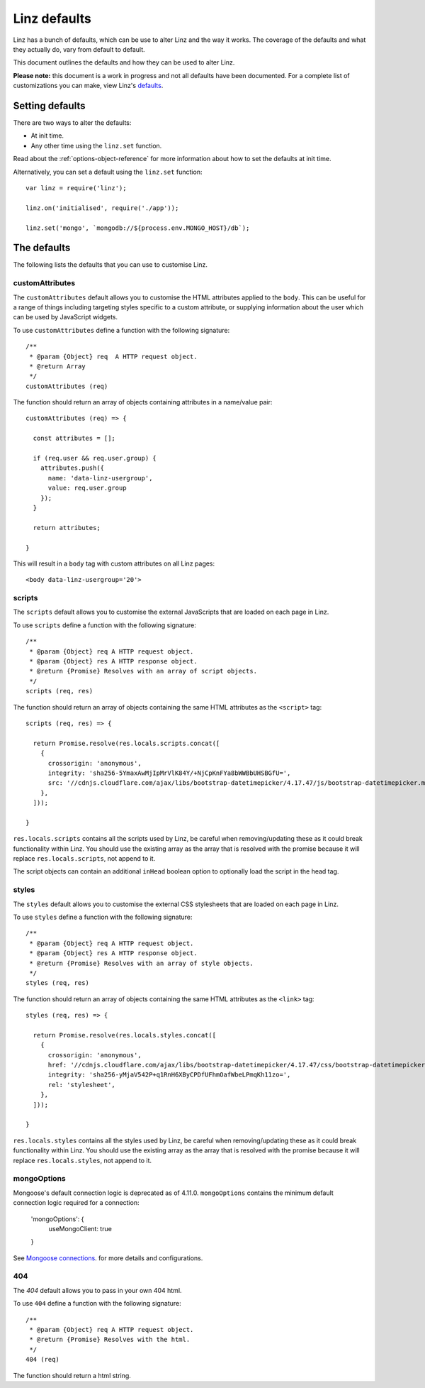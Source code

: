 .. highlight:: javascript

.. _defaults-reference:

*************
Linz defaults
*************

Linz has a bunch of defaults, which can be use to alter Linz and the way it works. The coverage of the defaults and what they actually do, vary from default to default.

This document outlines the defaults and how they can be used to alter Linz.

**Please note:** this document is a work in progress and not all defaults have been documented. For a complete list of customizations you can make, view Linz's defaults_.

.. _defaults: https://github.com/linzjs/linz/blob/master/lib/defaults.js

Setting defaults
================

There are two ways to alter the defaults:

- At init time.
- Any other time using the ``linz.set`` function.

Read about the :ref:`options-object-reference` for more information about how to set the defaults at init time.

Alternatively, you can set a default using the ``linz.set`` function::

  var linz = require('linz');

  linz.on('initialised', require('./app'));

  linz.set('mongo', `mongodb://${process.env.MONGO_HOST}/db`);


The defaults
============

The following lists the defaults that you can use to customise Linz.

customAttributes
----------------

The ``customAttributes`` default allows you to customise the HTML attributes applied to the ``body``. This can be useful for a range of things including targeting styles specific to a custom attribute, or supplying information about the user which can be used by JavaScript widgets.

To use ``customAttributes`` define a function with the following signature::

  /**
   * @param {Object} req  A HTTP request object.
   * @return Array
   */
  customAttributes (req)

The function should return an array of objects containing attributes in a name/value pair::

  customAttributes (req) => {

    const attributes = [];

    if (req.user && req.user.group) {
      attributes.push({
        name: 'data-linz-usergroup',
        value: req.user.group
      });
    }

    return attributes;

  }

This will result in a ``body`` tag with custom attributes on all Linz pages::

  <body data-linz-usergroup='20'>

scripts
-------

The ``scripts`` default allows you to customise the external JavaScripts that are loaded on each page in Linz.

To use ``scripts`` define a function with the following signature::

  /**
   * @param {Object} req A HTTP request object.
   * @param {Object} res A HTTP response object.
   * @return {Promise} Resolves with an array of script objects.
   */
  scripts (req, res)

The function should return an array of objects containing the same HTML attributes as the ``<script>`` tag::

  scripts (req, res) => {

    return Promise.resolve(res.locals.scripts.concat([
      {
        crossorigin: 'anonymous',
        integrity: 'sha256-5YmaxAwMjIpMrVlK84Y/+NjCpKnFYa8bWWBbUHSBGfU=',
        src: '//cdnjs.cloudflare.com/ajax/libs/bootstrap-datetimepicker/4.17.47/js/bootstrap-datetimepicker.min.js',
      },
    ]));

  }

``res.locals.scripts`` contains all the scripts used by Linz, be careful when removing/updating these as it could break functionality within Linz.
You should use the existing array as the array that is resolved with the promise because it will replace ``res.locals.scripts``, not append to it.

The script objects can contain an additional ``inHead`` boolean option to optionally load the script in the head tag.

styles
-------

The ``styles`` default allows you to customise the external CSS stylesheets that are loaded on each page in Linz.

To use ``styles`` define a function with the following signature::

  /**
   * @param {Object} req A HTTP request object.
   * @param {Object} res A HTTP response object.
   * @return {Promise} Resolves with an array of style objects.
   */
  styles (req, res)

The function should return an array of objects containing the same HTML attributes as the ``<link>`` tag::

  styles (req, res) => {

    return Promise.resolve(res.locals.styles.concat([
      {
        crossorigin: 'anonymous',
        href: '//cdnjs.cloudflare.com/ajax/libs/bootstrap-datetimepicker/4.17.47/css/bootstrap-datetimepicker.min.css',
        integrity: 'sha256-yMjaV542P+q1RnH6XByCPDfUFhmOafWbeLPmqKh11zo=',
        rel: 'stylesheet',
      },
    ]));

  }

``res.locals.styles`` contains all the styles used by Linz, be careful when removing/updating these as it could break functionality within Linz.
You should use the existing array as the array that is resolved with the promise because it will replace ``res.locals.styles``, not append to it.

mongoOptions
------------

Mongoose's default connection logic is deprecated as of 4.11.0. ``mongoOptions`` contains the minimum default connection logic required for a connection:

  'mongoOptions': {
    useMongoClient: true
  }

See `Mongoose connections`_. for more details and configurations.

.. _Mongoose connections: http://mongoosejs.com/docs/guide.html

404
---

The `404` default allows you to pass in your own 404 html.

To use ``404`` define a function with the following signature::

  /**
   * @param {Object} req A HTTP request object.
   * @return {Promise} Resolves with the html.
   */
  404 (req)

The function should return a html string.
